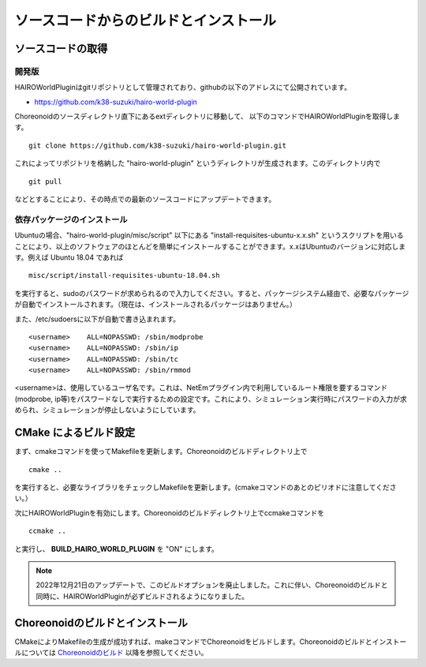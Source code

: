 
ソースコードからのビルドとインストール
======================================

ソースコードの取得
------------------

開発版
~~~~~~

HAIROWorldPluginはgitリポジトリとして管理されており、githubの以下のアドレスにて公開されています。

- https://github.com/k38-suzuki/hairo-world-plugin

Choreonoidのソースディレクトリ直下にあるextディレクトリに移動して、
以下のコマンドでHAIROWorldPluginを取得します。 ::

 git clone https://github.com/k38-suzuki/hairo-world-plugin.git

これによってリポジトリを格納した "hairo-world-plugin" というディレクトリが生成されます。このディレクトリ内で ::

 git pull

などとすることにより、その時点での最新のソースコードにアップデートできます。

依存パッケージのインストール
~~~~~~~~~~~~~~~~~~~~~~~~~~~~

Ubuntuの場合、"hairo-world-plugin/misc/script" 以下にある "install-requisites-ubuntu-x.x.sh" というスクリプトを用いることにより、以上のソフトウェアのほとんどを簡単にインストールすることができます。x.xはUbuntuのバージョンに対応します。例えば Ubuntu 18.04 であれば ::

 misc/script/install-requisites-ubuntu-18.04.sh

を実行すると、sudoのパスワードが求められるので入力してください。すると、パッケージシステム経由で、必要なパッケージが自動でインストールされます。（現在は、インストールされるパッケージはありません。）

また、/etc/sudoersに以下が自動で書き込まれます。 ::

 <username>    ALL=NOPASSWD: /sbin/modprobe
 <username>    ALL=NOPASSWD: /sbin/ip
 <username>    ALL=NOPASSWD: /sbin/tc
 <username>    ALL=NOPASSWD: /sbin/rmmod

<username>は、使用しているユーザ名です。これは、NetEmプラグイン内で利用しているルート権限を要するコマンド(modprobe, ip等)をパスワードなしで実行するための設定です。これにより、シミュレーション実行時にパスワードの入力が求められ、シミュレーションが停止しないようにしています。

CMake によるビルド設定
----------------------

まず、cmakeコマンドを使ってMakefileを更新します。Choreonoidのビルドディレクトリ上で ::

 cmake ..

を実行すると、必要なライブラリをチェックしMakefileを更新します。(cmakeコマンドのあとのピリオドに注意してください。）

次にHAIROWorldPluginを有効にします。Choreonoidのビルドディレクトリ上でccmakeコマンドを ::

 ccmake ..

と実行し、 **BUILD_HAIRO_WORLD_PLUGIN** を "ON" にします。

.. note::
  | 2022年12月21日のアップデートで、このビルドオプションを廃止しました。これに伴い、Choreonoidのビルドと同時に、HAIROWorldPluginが必ずビルドされるようになりました。

Choreonoidのビルドとインストール
--------------------------------

CMakeによりMakefileの生成が成功すれば、makeコマンドでChoreonoidをビルドします。Choreonoidのビルドとインストールについては `Choreonoidのビルド <https://choreonoid.org/ja/manuals/latest/install/build-ubuntu.html>`_ 以降を参照してください。

